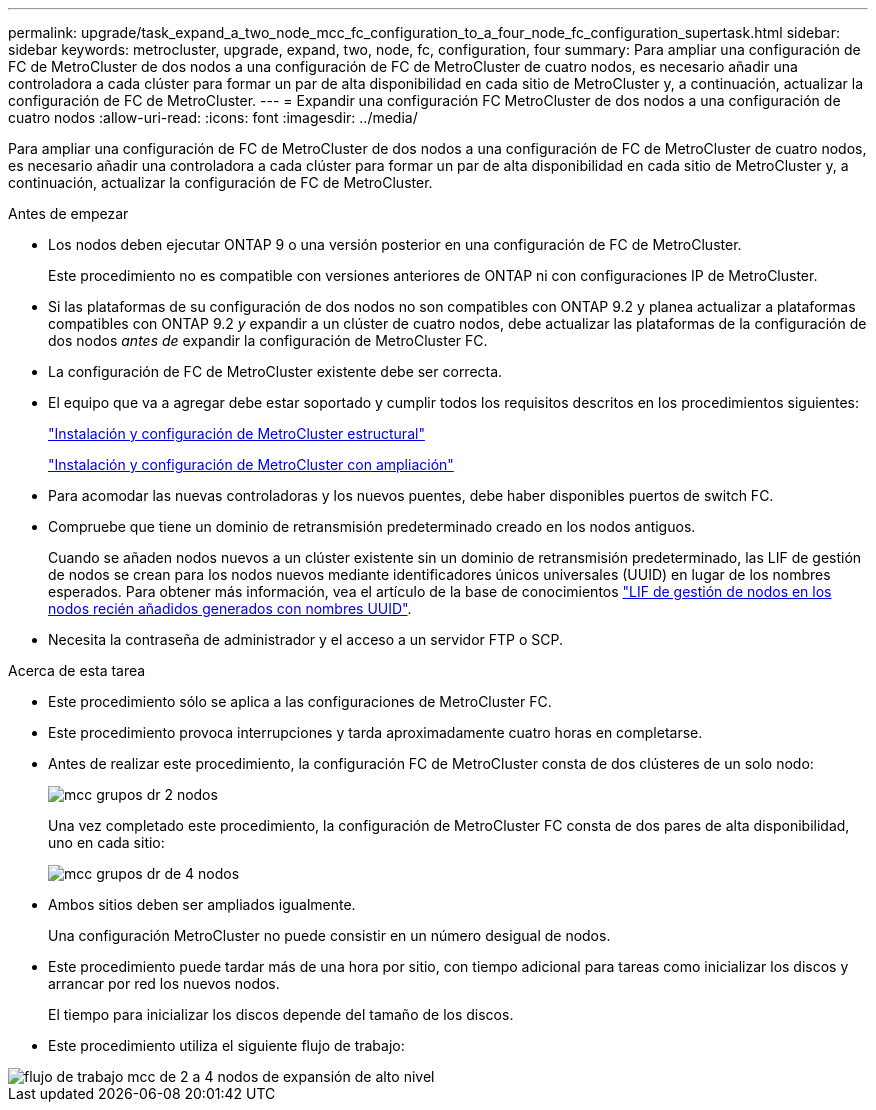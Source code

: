 ---
permalink: upgrade/task_expand_a_two_node_mcc_fc_configuration_to_a_four_node_fc_configuration_supertask.html 
sidebar: sidebar 
keywords: metrocluster, upgrade, expand, two, node, fc, configuration, four 
summary: Para ampliar una configuración de FC de MetroCluster de dos nodos a una configuración de FC de MetroCluster de cuatro nodos, es necesario añadir una controladora a cada clúster para formar un par de alta disponibilidad en cada sitio de MetroCluster y, a continuación, actualizar la configuración de FC de MetroCluster. 
---
= Expandir una configuración FC MetroCluster de dos nodos a una configuración de cuatro nodos
:allow-uri-read: 
:icons: font
:imagesdir: ../media/


[role="lead"]
Para ampliar una configuración de FC de MetroCluster de dos nodos a una configuración de FC de MetroCluster de cuatro nodos, es necesario añadir una controladora a cada clúster para formar un par de alta disponibilidad en cada sitio de MetroCluster y, a continuación, actualizar la configuración de FC de MetroCluster.

.Antes de empezar
* Los nodos deben ejecutar ONTAP 9 o una versión posterior en una configuración de FC de MetroCluster.
+
Este procedimiento no es compatible con versiones anteriores de ONTAP ni con configuraciones IP de MetroCluster.

* Si las plataformas de su configuración de dos nodos no son compatibles con ONTAP 9.2 y planea actualizar a plataformas compatibles con ONTAP 9.2 _y_ expandir a un clúster de cuatro nodos, debe actualizar las plataformas de la configuración de dos nodos _antes de_ expandir la configuración de MetroCluster FC.
* La configuración de FC de MetroCluster existente debe ser correcta.
* El equipo que va a agregar debe estar soportado y cumplir todos los requisitos descritos en los procedimientos siguientes:
+
link:../install-fc/index.html["Instalación y configuración de MetroCluster estructural"]

+
link:../install-stretch/concept_considerations_differences.html["Instalación y configuración de MetroCluster con ampliación"]

* Para acomodar las nuevas controladoras y los nuevos puentes, debe haber disponibles puertos de switch FC.
* Compruebe que tiene un dominio de retransmisión predeterminado creado en los nodos antiguos.
+
Cuando se añaden nodos nuevos a un clúster existente sin un dominio de retransmisión predeterminado, las LIF de gestión de nodos se crean para los nodos nuevos mediante identificadores únicos universales (UUID) en lugar de los nombres esperados. Para obtener más información, vea el artículo de la base de conocimientos https://kb.netapp.com/onprem/ontap/os/Node_management_LIFs_on_newly-added_nodes_generated_with_UUID_names["LIF de gestión de nodos en los nodos recién añadidos generados con nombres UUID"^].

* Necesita la contraseña de administrador y el acceso a un servidor FTP o SCP.


.Acerca de esta tarea
* Este procedimiento sólo se aplica a las configuraciones de MetroCluster FC.
* Este procedimiento provoca interrupciones y tarda aproximadamente cuatro horas en completarse.
* Antes de realizar este procedimiento, la configuración FC de MetroCluster consta de dos clústeres de un solo nodo:
+
image::../media/mcc_dr_groups_2_node.gif[mcc grupos dr 2 nodos]

+
Una vez completado este procedimiento, la configuración de MetroCluster FC consta de dos pares de alta disponibilidad, uno en cada sitio:

+
image::../media/mcc_dr_groups_4_node.gif[mcc grupos dr de 4 nodos]

* Ambos sitios deben ser ampliados igualmente.
+
Una configuración MetroCluster no puede consistir en un número desigual de nodos.

* Este procedimiento puede tardar más de una hora por sitio, con tiempo adicional para tareas como inicializar los discos y arrancar por red los nuevos nodos.
+
El tiempo para inicializar los discos depende del tamaño de los discos.

* Este procedimiento utiliza el siguiente flujo de trabajo:


image::../media/workflow_mcc_2_to_4_node_expansion_high_level.gif[flujo de trabajo mcc de 2 a 4 nodos de expansión de alto nivel]
